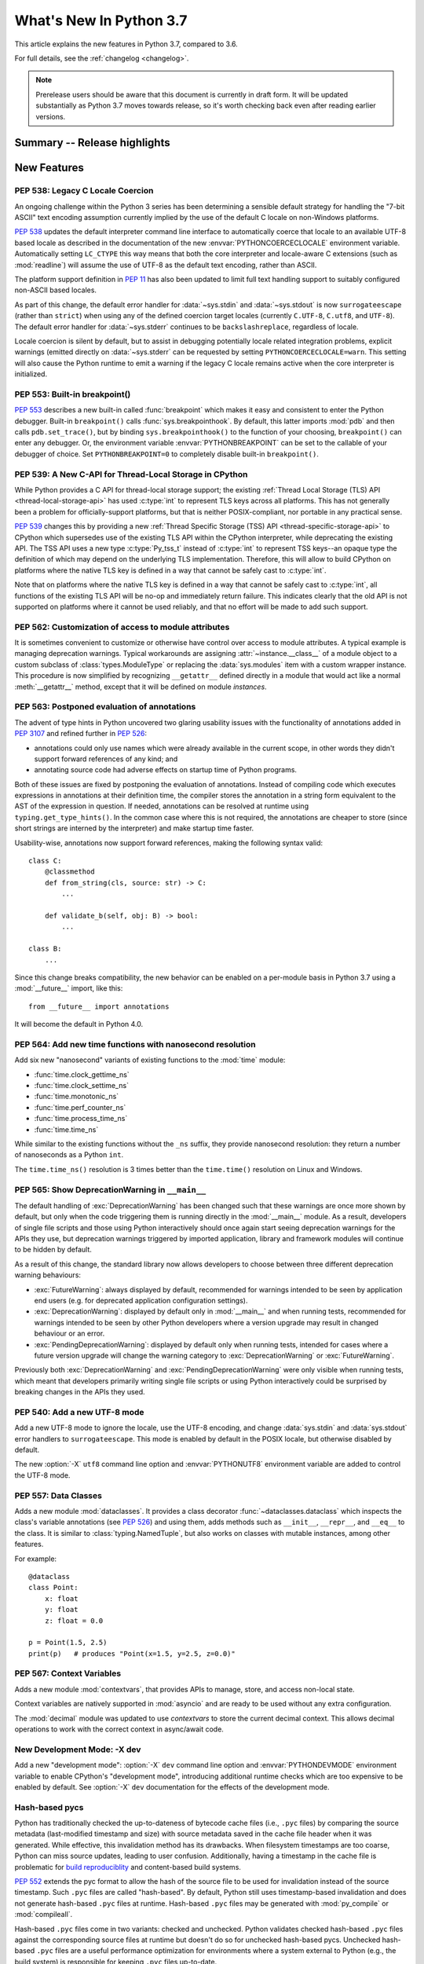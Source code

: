 ****************************
  What's New In Python 3.7
****************************

.. Rules for maintenance:

   * Anyone can add text to this document.  Do not spend very much time
   on the wording of your changes, because your text will probably
   get rewritten to some degree.

   * The maintainer will go through Misc/NEWS periodically and add
   changes; it's therefore more important to add your changes to
   Misc/NEWS than to this file.

   * This is not a complete list of every single change; completeness
   is the purpose of Misc/NEWS.  Some changes I consider too small
   or esoteric to include.  If such a change is added to the text,
   I'll just remove it.  (This is another reason you shouldn't spend
   too much time on writing your addition.)

   * If you want to draw your new text to the attention of the
   maintainer, add 'XXX' to the beginning of the paragraph or
   section.

   * It's OK to just add a fragmentary note about a change.  For
   example: "XXX Describe the transmogrify() function added to the
   socket module."  The maintainer will research the change and
   write the necessary text.

   * You can comment out your additions if you like, but it's not
   necessary (especially when a final release is some months away).

   * Credit the author of a patch or bugfix.   Just the name is
   sufficient; the e-mail address isn't necessary.

   * It's helpful to add the bug/patch number as a comment:

   XXX Describe the transmogrify() function added to the socket
   module.
   (Contributed by P.Y. Developer in :issue:`12345`.)

   This saves the maintainer the effort of going through the Mercurial log
   when researching a change.

This article explains the new features in Python 3.7, compared to 3.6.

For full details, see the :ref:`changelog <changelog>`.

.. note::

   Prerelease users should be aware that this document is currently in draft
   form. It will be updated substantially as Python 3.7 moves towards release,
   so it's worth checking back even after reading earlier versions.


Summary -- Release highlights
=============================

.. This section singles out the most important changes in Python 3.7.
   Brevity is key.


.. PEP-sized items next.



New Features
============


.. _whatsnew37-pep538:

PEP 538: Legacy C Locale Coercion
---------------------------------

An ongoing challenge within the Python 3 series has been determining a sensible
default strategy for handling the "7-bit ASCII" text encoding assumption
currently implied by the use of the default C locale on non-Windows platforms.

:pep:`538` updates the default interpreter command line interface to
automatically coerce that locale to an available UTF-8 based locale as
described in the documentation of the new :envvar:`PYTHONCOERCECLOCALE`
environment variable. Automatically setting ``LC_CTYPE`` this way means that
both the core interpreter and locale-aware C extensions (such as
:mod:`readline`) will assume the use of UTF-8 as the default text encoding,
rather than ASCII.

The platform support definition in :pep:`11` has also been updated to limit
full text handling support to suitably configured non-ASCII based locales.

As part of this change, the default error handler for :data:`~sys.stdin` and
:data:`~sys.stdout` is now ``surrogateescape`` (rather than ``strict``) when
using any of the defined coercion target locales (currently ``C.UTF-8``,
``C.utf8``, and ``UTF-8``).  The default error handler for :data:`~sys.stderr`
continues to be ``backslashreplace``, regardless of locale.

Locale coercion is silent by default, but to assist in debugging potentially
locale related integration problems, explicit warnings (emitted directly on
:data:`~sys.stderr` can be requested by setting ``PYTHONCOERCECLOCALE=warn``.
This setting will also cause the Python runtime to emit a warning if the
legacy C locale remains active when the core interpreter is initialized.

.. seealso::

    :pep:`538` -- Coercing the legacy C locale to a UTF-8 based locale
       PEP written and implemented by Nick Coghlan.


.. _whatsnew37-pep553:

PEP 553: Built-in breakpoint()
------------------------------

:pep:`553` describes a new built-in called :func:`breakpoint` which makes it
easy and consistent to enter the Python debugger.  Built-in ``breakpoint()``
calls :func:`sys.breakpointhook`.  By default, this latter imports :mod:`pdb` and
then calls ``pdb.set_trace()``, but by binding ``sys.breakpointhook()`` to the
function of your choosing, ``breakpoint()`` can enter any debugger.  Or, the
environment variable :envvar:`PYTHONBREAKPOINT` can be set to the callable of
your debugger of choice.  Set ``PYTHONBREAKPOINT=0`` to completely disable
built-in ``breakpoint()``.

.. seealso::

    :pep:`553` -- Built-in breakpoint()
      PEP written and implemented by Barry Warsaw


.. _whatsnew37-pep539:

PEP 539: A New C-API for Thread-Local Storage in CPython
--------------------------------------------------------

While Python provides a C API for thread-local storage support; the existing
:ref:`Thread Local Storage (TLS) API <thread-local-storage-api>` has used
:c:type:`int` to represent TLS keys across all platforms.  This has not
generally been a problem for officially-support platforms, but that is neither
POSIX-compliant, nor portable in any practical sense.

:pep:`539` changes this by providing a new :ref:`Thread Specific Storage (TSS)
API <thread-specific-storage-api>` to CPython which supersedes use of the
existing TLS API within the CPython interpreter, while deprecating the existing
API.  The TSS API uses a new type :c:type:`Py_tss_t` instead of :c:type:`int`
to represent TSS keys--an opaque type the definition of which may depend on
the underlying TLS implementation.  Therefore, this will allow to build CPython
on platforms where the native TLS key is defined in a way that cannot be safely
cast to :c:type:`int`.

Note that on platforms where the native TLS key is defined in a way that cannot
be safely cast to :c:type:`int`, all functions of the existing TLS API will be
no-op and immediately return failure. This indicates clearly that the old API
is not supported on platforms where it cannot be used reliably, and that no
effort will be made to add such support.

.. seealso::

    :pep:`539` -- A New C-API for Thread-Local Storage in CPython
       PEP written by Erik M. Bray; implementation by Masayuki Yamamoto.


PEP 562: Customization of access to module attributes
-----------------------------------------------------

It is sometimes convenient to customize or otherwise have control over access
to module attributes.  A typical example is managing deprecation warnings.
Typical workarounds are assigning :attr:`~instance.__class__` of a module
object to a custom subclass of :class:`types.ModuleType` or replacing the
:data:`sys.modules` item with a custom wrapper instance.  This procedure is
now simplified by recognizing ``__getattr__`` defined directly in a module
that would act like a normal :meth:`__getattr__` method, except that it will
be defined on module *instances*.

.. seealso::

    :pep:`562` -- Module ``__getattr__`` and ``__dir__``
       PEP written and implemented by Ivan Levkivskyi


PEP 563: Postponed evaluation of annotations
--------------------------------------------

The advent of type hints in Python uncovered two glaring usability issues
with the functionality of annotations added in :pep:`3107` and refined
further in :pep:`526`:

* annotations could only use names which were already available in the
  current scope, in other words they didn't support forward references
  of any kind; and

* annotating source code had adverse effects on startup time of Python
  programs.

Both of these issues are fixed by postponing the evaluation of
annotations.  Instead of compiling code which executes expressions in
annotations at their definition time, the compiler stores the annotation
in a string form equivalent to the AST of the expression in question.
If needed, annotations can be resolved at runtime using
``typing.get_type_hints()``.  In the common case where this is not
required, the annotations are cheaper to store (since short strings
are interned by the interpreter) and make startup time faster.

Usability-wise, annotations now support forward references, making the
following syntax valid::

    class C:
        @classmethod
        def from_string(cls, source: str) -> C:
            ...

        def validate_b(self, obj: B) -> bool:
            ...

    class B:
        ...

Since this change breaks compatibility, the new behavior can be enabled
on a per-module basis in Python 3.7 using a :mod:`__future__` import, like
this::

    from __future__ import annotations

It will become the default in Python 4.0.

.. seealso::

    :pep:`563` -- Postponed evaluation of annotations
       PEP written and implemented by Łukasz Langa.


PEP 564: Add new time functions with nanosecond resolution
----------------------------------------------------------

Add six new "nanosecond" variants of existing functions to the :mod:`time`
module:

* :func:`time.clock_gettime_ns`
* :func:`time.clock_settime_ns`
* :func:`time.monotonic_ns`
* :func:`time.perf_counter_ns`
* :func:`time.process_time_ns`
* :func:`time.time_ns`

While similar to the existing functions without the ``_ns`` suffix, they
provide nanosecond resolution: they return a number of nanoseconds as a Python
``int``.

The ``time.time_ns()`` resolution is 3 times better than the ``time.time()``
resolution on Linux and Windows.

.. seealso::

    :pep:`564` -- Add new time functions with nanosecond resolution
       PEP written and implemented by Victor Stinner


.. _whatsnew37-pep565:

PEP 565: Show DeprecationWarning in ``__main__``
------------------------------------------------

The default handling of :exc:`DeprecationWarning` has been changed such that
these warnings are once more shown by default, but only when the code
triggering them is running directly in the :mod:`__main__` module.  As a result,
developers of single file scripts and those using Python interactively should
once again start seeing deprecation warnings for the APIs they use, but
deprecation warnings triggered by imported application, library and framework
modules will continue to be hidden by default.

As a result of this change, the standard library now allows developers to choose
between three different deprecation warning behaviours:

* :exc:`FutureWarning`: always displayed by default, recommended for warnings
  intended to be seen by application end users (e.g. for deprecated application
  configuration settings).
* :exc:`DeprecationWarning`: displayed by default only in :mod:`__main__` and when
  running tests, recommended for warnings intended to be seen by other Python
  developers where a version upgrade may result in changed behaviour or an
  error.
* :exc:`PendingDeprecationWarning`: displayed by default only when running
  tests, intended for cases where a future version upgrade will change the
  warning category to :exc:`DeprecationWarning` or :exc:`FutureWarning`.

Previously both :exc:`DeprecationWarning` and :exc:`PendingDeprecationWarning`
were only visible when running tests, which meant that developers primarily
writing single file scripts or using Python interactively could be surprised
by breaking changes in the APIs they used.

.. seealso::

    :pep:`565` -- Show DeprecationWarning in ``__main__``
      PEP written and implemented by Nick Coghlan


PEP 540: Add a new UTF-8 mode
-----------------------------

Add a new UTF-8 mode to ignore the locale, use the UTF-8 encoding, and change
:data:`sys.stdin` and :data:`sys.stdout` error handlers to ``surrogateescape``.
This mode is enabled by default in the POSIX locale, but otherwise disabled by
default.

The new :option:`-X` ``utf8`` command line option and :envvar:`PYTHONUTF8`
environment variable are added to control the UTF-8 mode.

.. seealso::

    :pep:`540` -- Add a new UTF-8 mode
       PEP written and implemented by Victor Stinner


.. _whatsnew37-pep557:

PEP 557: Data Classes
---------------------

Adds a new module :mod:`dataclasses`.  It provides a class decorator
:func:`~dataclasses.dataclass` which inspects the class's variable annotations (see
:pep:`526`) and using them, adds methods such as ``__init__``,
``__repr__``, and ``__eq__`` to the class.  It is similar to
:class:`typing.NamedTuple`, but also works on classes with mutable
instances, among other features.

For example::

    @dataclass
    class Point:
        x: float
        y: float
        z: float = 0.0

    p = Point(1.5, 2.5)
    print(p)   # produces "Point(x=1.5, y=2.5, z=0.0)"

.. seealso::

    :pep:`557` -- Data Classes
       PEP written and implemented by Eric V. Smith


PEP 567: Context Variables
--------------------------

Adds a new module :mod:`contextvars`, that provides APIs to manage,
store, and access non-local state.

Context variables are natively supported in :mod:`asyncio` and are
ready to be used without any extra configuration.

The :mod:`decimal` module was updated to use *contextvars* to store
the current decimal context.  This allows decimal operations to work
with the correct context in async/await code.

.. seealso::

    :pep:`567` -- Context Variables
       PEP written and implemented by Yury Selivanov


New Development Mode: -X dev
----------------------------

Add a new "development mode": :option:`-X` ``dev`` command line option and
:envvar:`PYTHONDEVMODE` environment variable to enable CPython's "development
mode", introducing additional runtime checks which are too expensive to be
enabled by default. See :option:`-X` ``dev`` documentation for the effects of
the development mode.

Hash-based pycs
---------------

Python has traditionally checked the up-to-dateness of bytecode cache files
(i.e., ``.pyc`` files) by comparing the source metadata (last-modified timestamp
and size) with source metadata saved in the cache file header when it was
generated. While effective, this invalidation method has its drawbacks.  When
filesystem timestamps are too coarse, Python can miss source updates, leading to
user confusion. Additionally, having a timestamp in the cache file is
problematic for `build reproduciblity <https://reproducible-builds.org/>`_ and
content-based build systems.

:pep:`552` extends the pyc format to allow the hash of the source file to be
used for invalidation instead of the source timestamp. Such ``.pyc`` files are
called "hash-based". By default, Python still uses timestamp-based invalidation
and does not generate hash-based ``.pyc`` files at runtime. Hash-based ``.pyc``
files may be generated with :mod:`py_compile` or :mod:`compileall`.

Hash-based ``.pyc`` files come in two variants: checked and unchecked. Python
validates checked hash-based ``.pyc`` files against the corresponding source
files at runtime but doesn't do so for unchecked hash-based pycs. Unchecked
hash-based ``.pyc`` files are a useful performance optimization for environments
where a system external to Python (e.g., the build system) is responsible for
keeping ``.pyc`` files up-to-date.

See :ref:`pyc-invalidation` for more information.


Other Language Changes
======================

* More than 255 arguments can now be passed to a function, and a function can
  now have more than 255 parameters. (Contributed by Serhiy Storchaka in
  :issue:`12844` and :issue:`18896`.)

* :meth:`bytes.fromhex` and :meth:`bytearray.fromhex` now ignore all ASCII
  whitespace, not only spaces. (Contributed by Robert Xiao in :issue:`28927`.)

* :exc:`ImportError` now displays module name and module ``__file__`` path when
  ``from ... import ...`` fails. (Contributed by Matthias Bussonnier in
  :issue:`29546`.)

* Circular imports involving absolute imports with binding a submodule to
  a name are now supported.
  (Contributed by Serhiy Storchaka in :issue:`30024`.)

* ``object.__format__(x, '')`` is now equivalent to ``str(x)`` rather than
  ``format(str(self), '')``.
  (Contributed by Serhiy Storchaka in :issue:`28974`.)

* In order to better support dynamic creation of stack traces,
  :class:`types.TracebackType` can now be instantiated from Python code, and
  the ``tb_next`` attribute on :ref:`tracebacks <traceback-objects>` is now
  writable.
  (Contributed by Nathaniel J. Smith in :issue:`30579`.)

* When using the :option:`-m` switch, ``sys.path[0]`` is now eagerly expanded
  to the full starting directory path, rather than being left as the empty
  directory (which allows imports from the *current* working directory at the
  time when an import occurs)
  (Contributed by Nick Coghlan in :issue:`33053`.)


New Modules
===========

importlib.resources
-------------------

This module provides several new APIs and one new ABC for access to, opening,
and reading *resources* inside packages.  Resources are roughly akin to files
inside of packages, but they needn't be actual files on the physical file
system.  Module loaders can provide a :meth:`get_resource_reader()` function
which returns a :class:`importlib.abc.ResourceReader` instance to support this
new API.  Built-in file path loaders and zip file loaders both support this.
(see the PyPI package
`importlib_resources <http://importlib-resources.readthedocs.io/en/latest/>`_
as a compatible back port for older Python versions).


Improved Modules
================


argparse
--------

The :meth:`~argparse.ArgumentParser.parse_intermixed_args` supports letting
the user intermix options and positional arguments on the command line,
as is possible in many unix commands.  It supports most but not all
argparse features.  (Contributed by paul.j3 in :issue:`14191`.)

binascii
--------

The :func:`~binascii.b2a_uu` function now accepts an optional *backtick*
keyword argument.  When it's true, zeros are represented by ``'`'``
instead of spaces.  (Contributed by Xiang Zhang in :issue:`30103`.)

calendar
--------

The class :class:`~calendar.HTMLCalendar` has new class attributes which ease
the customisation of the CSS classes in the produced HTML calendar.
(Contributed by Oz Tiram in :issue:`30095`.)

contextlib
----------

:func:`~contextlib.asynccontextmanager` and
:class:`~contextlib.AbstractAsyncContextManager` have been added. (Contributed
by Jelle Zijlstra in :issue:`29679` and :issue:`30241`.)

:class:`contextlib.AsyncExitStack` has been added. (Contributed by
Alexander Mohr and Ilya Kulakov in :issue:`29302`.)

cProfile
--------

:mod:`cProfile` command line now accepts ``-m module_name`` as an alternative
to script path.  (Contributed by Sanyam Khurana in :issue:`21862`.)

crypt
-----

Added support for the Blowfish method.
(Contributed by Serhiy Storchaka in :issue:`31664`.)

The :func:`~crypt.mksalt` function now allows to specify the number of rounds
for hashing.  (Contributed by Serhiy Storchaka in :issue:`31702`.)

datetime
--------

Added the :meth:`datetime.fromisoformat <datetime.datetime.fromisoformat>`
method, which constructs a :class:`~datetime.datetime` object from a string
in one of the formats output by
:meth:`datetime.isoformat <datetime.datetime.isoformat>`.
(Contributed by Paul Ganssle in :issue:`15873`.)

dis
---

The :func:`~dis.dis` function now is able to
disassemble nested code objects (the code of comprehensions, generator
expressions and nested functions, and the code used for building nested
classes).  (Contributed by Serhiy Storchaka in :issue:`11822`.)

distutils
---------

``README.rst`` is now included in the list of distutils standard READMEs and
therefore included in source distributions.
(Contributed by Ryan Gonzalez in :issue:`11913`.)

:class:`distutils.core.setup` now warns if the ``classifiers``, ``keywords``
and ``platforms`` fields are not specified as a list or a string.
(Contributed by Berker Peksag in :issue:`19610`.)

The ``upload`` command no longer tries to change CR end-of-line characters
to CRLF.  This fixes a corruption issue with sdists that ended with a byte
equivalent to CR.
(Contributed by Bo Bayles in :issue:`32304`.)

http.client
-----------

Add configurable *blocksize* to :class:`~http.client.HTTPConnection` and
:class:`~http.client.HTTPSConnection` for improved upload throughput.
(Contributed by Nir Soffer in :issue:`31945`.)

http.server
-----------

:class:`~http.server.SimpleHTTPRequestHandler` supports the HTTP
``If-Modified-Since`` header.  The server returns the 304 response status if the
target file was not modified after the time specified in the header.
(Contributed by Pierre Quentel in :issue:`29654`.)

Add the parameter *directory* to the :class:`~http.server.SimpleHTTPRequestHandler`
and the ``--directory`` to the command line of the module :mod:`http.server`.
With this parameter, the server serves the specified directory, by default it
uses the current working directory.
(Contributed by Stéphane Wirtel and Julien Palard in :issue:`28707`.)

hmac
----

The :mod:`hmac` module now has an optimized one-shot :func:`~hmac.digest`
function, which is up to three times faster than :func:`~hmac.HMAC`.
(Contributed by Christian Heimes in :issue:`32433`.)

importlib
---------

The :class:`importlib.abc.ResourceReader` ABC was introduced to
support the loading of resource from packages.

locale
------

Added another argument *monetary* in :func:`~locale.format_string` of :mod:`locale`.
If *monetary* is true, the conversion uses monetary thousands separator and
grouping strings. (Contributed by Garvit in :issue:`10379`.)

The :func:`~locale.getpreferredencoding` function now always returns ``'UTF-8'``
on Android or in the UTF-8 mode  (:option:`-X` ``utf8`` option), the locale and
the *do_setlocale* argument are ignored.

math
----

New :func:`~math.remainder` function, implementing the IEEE 754-style remainder
operation. (Contributed by Mark Dickinson in :issue:`29962`.)

os
--

Added support for :class:`bytes` paths in :func:`~os.fwalk`. (Contributed by
Serhiy Storchaka in :issue:`28682`.)

Added support for :ref:`file descriptors <path_fd>` in :func:`~os.scandir`
on Unix.  (Contributed by Serhiy Storchaka in :issue:`25996`.)

New function :func:`~os.register_at_fork` allows registering Python callbacks
to be executed on a process fork.  (Contributed by Antoine Pitrou in
:issue:`16500`.)

pdb
---

:func:`~pdb.set_trace` now takes an optional *header* keyword-only
argument.  If given, this is printed to the console just before debugging
begins.  (Contributed by Barry Warsaw in :issue:`31389`.)

:mod:`pdb` command line now accepts ``-m module_name`` as an alternative to
script file.  (Contributed by Mario Corchero in :issue:`32206`.)

py_compile
----------

:func:`py_compile.compile` -- and by extension, :mod:`compileall` -- now
respects the :envvar:`SOURCE_DATE_EPOCH` environment variable by
unconditionally creating ``.pyc`` files for hash-based validation.
This allows for guaranteeing
`reproducible builds <https://reproducible-builds.org/>`_ of ``.pyc``
files when they are created eagerly. (Contributed by Bernhard M. Wiedemann
in :issue:`29708`.)

re
--

The flags :const:`re.ASCII`, :const:`re.LOCALE` and :const:`re.UNICODE`
can be set within the scope of a group.
(Contributed by Serhiy Storchaka in :issue:`31690`.)

:func:`re.split` now supports splitting on a pattern like ``r'\b'``,
``'^$'`` or ``(?=-)`` that matches an empty string.
(Contributed by Serhiy Storchaka in :issue:`25054`.)


sqlite3
-------

:class:`sqlite3.Connection` now exposes a :class:`~sqlite3.Connection.backup`
method, if the underlying SQLite library is at version 3.6.11 or higher.
(Contributed by Lele Gaifax in :issue:`27645`.)


ssl
---

The :mod:`ssl` module now uses OpenSSL's builtin API instead of
:func:`~ssl.match_hostname` to check host name or IP address. Values
are validated during TLS handshake. Any cert validation error including
a failing host name match now raises :exc:`~ssl.SSLCertVerificationError` and
aborts the handshake with a proper TLS Alert message. The new exception
contains additional information. Host name validation can be customized
with :attr:`~ssl.SSLContext.host_flags`.
(Contributed by Christian Heimes in :issue:`31399`.)

.. note::
   The improved host name check requires an OpenSSL 1.0.2 or 1.1 compatible
   libssl. OpenSSL 0.9.8 and 1.0.1 are no longer supported. LibreSSL is
   temporarily not supported until it gains the necessary OpenSSL 1.0.2 APIs.

The ssl module no longer sends IP addresses in SNI TLS extension.
(Contributed by Christian Heimes in :issue:`32185`.)

:func:`~ssl.match_hostname` no longer supports partial wildcards like
``www*.example.org``. :attr:`~ssl.SSLContext.host_flags` has partial
wildcard matching disabled by default.
(Contributed by Mandeep Singh in :issue:`23033` and Christian Heimes in
:issue:`31399`.)

The default cipher suite selection of the ssl module now uses a blacklist
approach rather than a hard-coded whitelist. Python no longer re-enables
ciphers that have been blocked by OpenSSL security update. Default cipher
suite selection can be configured on compile time.
(Contributed by Christian Heimes in :issue:`31429`.)

Added support for validating server certificates containing
internationalized domain names (IDNs). As part of this change, the
:attr:`ssl.SSLSocket.server_hostname` attribute now stores the
expected hostname in A-label form (``"xn--pythn-mua.org"``), rather
than the U-label form (``"pythön.org"``). (Contributed by
Nathaniel J. Smith and Christian Heimes in :issue:`28414`.)

The ssl module has preliminary and experimental support for TLS 1.3 and
OpenSSL 1.1.1. (Contributed by Christian Heimes in :issue:`32947`,
:issue:`20995`, :issue:`29136`, and :issue:`30622`)

:class:`~ssl.SSLSocket` and :class:`~ssl.SSLObject` no longer have a public
constructor. Direct instantiation was never a documented and supported
feature. Instances must be created with :class:`~ssl.SSLContext` methods
:meth:`~ssl.SSLContext.wrap_socket` and :meth:`~ssl.SSLContext.wrap_bio`.
(Contributed by Christian Heimes in :issue:`32951`)

OpenSSL 1.1 APIs for setting the minimum and maximum TLS protocol version are
available as as :attr:`~ssl.SSLContext.minimum_version` and
:attr:`~ssl.SSLContext.maximum_version`. Supported protocols are indicated
by new flags like :data:`~ssl.HAS_TLSv1_1`.
(Contributed by Christian Heimes in :issue:`32609`.)

string
------

:class:`string.Template` now lets you to optionally modify the regular
expression pattern for braced placeholders and non-braced placeholders
separately.  (Contributed by Barry Warsaw in :issue:`1198569`.)

subprocess
----------

On Windows the default for *close_fds* was changed from ``False`` to
``True`` when redirecting the standard handles.  It's now possible to set
*close_fds* to ``True`` when redirecting the standard handles.  See
:class:`subprocess.Popen`.

This means that *close_fds* now defaults to ``True`` on all supported
platforms.  (Contributed by Segev Finer in :issue:`19764`.)

sys
---

Added :attr:`sys.flags.dev_mode` flag for the new development mode.

tkinter
-------

Added :class:`tkinter.ttk.Spinbox`.
(Contributed by Alan Moore in :issue:`32585`.)

time
----

The :pep:`564` added six new functions with nanosecond resolution:

* :func:`time.clock_gettime_ns`
* :func:`time.clock_settime_ns`
* :func:`time.monotonic_ns`
* :func:`time.perf_counter_ns`
* :func:`time.process_time_ns`
* :func:`time.time_ns`

Add new clock identifiers:

* :data:`time.CLOCK_BOOTTIME` (Linux): Identical to
  :data:`time.CLOCK_MONOTONIC`, except it also includes any time that the
  system is suspended.
* :data:`time.CLOCK_PROF` (FreeBSD, NetBSD and OpenBSD): High-resolution
  per-process timer from the CPU.
* :data:`time.CLOCK_UPTIME` (FreeBSD, OpenBSD): Time whose absolute value is
  the time the system has been running and not suspended, providing accurate
  uptime measurement, both absolute and interval.

Added functions :func:`time.thread_time` and :func:`time.thread_time_ns`
to get per-thread CPU time measurements.
(Contributed by Antoine Pitrou in :issue:`32025`.)

unicodedata
-----------

The internal :mod:`unicodedata` database has been upgraded to use `Unicode 10
<http://www.unicode.org/versions/Unicode10.0.0/>`_. (Contributed by Benjamin
Peterson.)

unittest
--------

Added new command-line option ``-k`` to filter tests to run with a substring or
Unix shell-like pattern.  For example, ``python -m unittest -k foo`` runs the
tests ``foo_tests.SomeTest.test_something``, ``bar_tests.SomeTest.test_foo``,
but not ``bar_tests.FooTest.test_something``.
(Contributed by Jonas Haag in :issue:`32071`.)

unittest.mock
-------------

The :const:`~unittest.mock.sentinel` attributes now preserve their identity
when they are :mod:`copied <copy>` or :mod:`pickled <pickle>`. (Contributed by
Serhiy Storchaka in :issue:`20804`.)

New function :func:`~unittest.mock.seal` will disable the creation of mock
children by preventing to get or set any new attribute on the sealed mock.
The sealing process is performed recursively. (Contributed by Mario Corchero
in :issue:`30541`.)

urllib.parse
------------

:func:`urllib.parse.quote` has been updated from :rfc:`2396` to :rfc:`3986`,
adding ``~`` to the set of characters that is never quoted by default.
(Contributed by Christian Theune and Ratnadeep Debnath in :issue:`16285`.)

uu
--

Function :func:`~uu.encode` now accepts an optional *backtick*
keyword argument.  When it's true, zeros are represented by ``'`'``
instead of spaces.  (Contributed by Xiang Zhang in :issue:`30103`.)

warnings
--------

The initialization of the default warnings filters has changed as follows:

* warnings enabled via command line options (including those for :option:`-b`
  and the new CPython-specific ``-X dev`` option) are always passed to the
  warnings machinery via the ``sys.warnoptions`` attribute.
* warnings filters enabled via the command line or the environment now have the
  following precedence order:

     * the ``BytesWarning`` filter for :option:`-b` (or ``-bb``)
     * any filters specified with :option:`-W`
     * any filters specified with :envvar:`PYTHONWARNINGS`
     * any other CPython specific filters (e.g. the ``default`` filter added
       for the new ``-X dev`` mode)
     * any implicit filters defined directly by the warnings machinery
* in CPython debug builds, all warnings are now displayed by default (the
  implicit filter list is empty)

(Contributed by Nick Coghlan and Victor Stinner in :issue:`20361`,
:issue:`32043`, and :issue:`32230`)

xml.etree
---------

:ref:`ElementPath <elementtree-xpath>` predicates in the :meth:`find`
methods can now compare text of the current node with ``[. = "text"]``,
not only text in children.  Predicates also allow adding spaces for
better readability.  (Contributed by Stefan Behnel in :issue:`31648`.)

xmlrpc.server
-------------

:meth:`register_function` of :class:`~xmlrpc.server.SimpleXMLRPCDispatcher` and
its subclasses can be used as a decorator.  (Contributed by Xiang Zhang in
:issue:`7769`.)

zipapp
------

Function :func:`~zipapp.create_archive` now accepts an optional *filter*
argument to allow the user to select which files should be included in the
archive.  (Contributed by Irmen de Jong in :issue:`31072`.)

Function :func:`~zipapp.create_archive` now accepts an optional *compressed*
argument to generate a compressed archive.  A command line option
``--compress`` has also been added to support compression.
(Contributed by Zhiming Wang in :issue:`31638`.)


Optimizations
=============

* Added two new opcodes: :opcode:`LOAD_METHOD` and :opcode:`CALL_METHOD` to avoid
  instantiation of bound method objects for method calls, which results
  in method calls being faster up to 20%. (Contributed by Yury Selivanov and
  INADA Naoki in :issue:`26110`.)

* Searching some unlucky Unicode characters (like Ukrainian capital "Є")
  in a string was up to 25 times slower than searching other characters.
  Now it is slower only by 3 times in the worst case.
  (Contributed by Serhiy Storchaka in :issue:`24821`.)

* Fast implementation from standard C library is now used for functions
  :func:`~math.erf` and :func:`~math.erfc` in the :mod:`math` module.
  (Contributed by Serhiy Storchaka in :issue:`26121`.)

* The :func:`os.fwalk` function has been sped up by 2 times.  This was done
  using the :func:`os.scandir` function.
  (Contributed by Serhiy Storchaka in :issue:`25996`.)

* The :func:`shutil.rmtree` function has been sped up to 20--40%.
  This was done using the :func:`os.scandir` function.
  (Contributed by Serhiy Storchaka in :issue:`28564`.)

* Optimized case-insensitive matching and searching of :mod:`regular
  expressions <re>`.  Searching some patterns can now be up to 20 times faster.
  (Contributed by Serhiy Storchaka in :issue:`30285`.)

* :func:`re.compile` now converts ``flags`` parameter to int object if
  it is ``RegexFlag``.  It is now as fast as Python 3.5, and faster than
  Python 3.6 by about 10% depending on the pattern.
  (Contributed by INADA Naoki in :issue:`31671`.)

* :meth:`~selectors.BaseSelector.modify` methods of classes
  :class:`selectors.EpollSelector`, :class:`selectors.PollSelector`
  and :class:`selectors.DevpollSelector` may be around 10% faster under
  heavy loads.  (Contributed by Giampaolo Rodola' in :issue:`30014`)

* Constant folding is moved from peephole optimizer to new AST optimizer.
  (Contributed by Eugene Toder and INADA Naoki in :issue:`29469`)

* Most functions and methods in :mod:`abc` have been rewritten in C.
  This makes creation of abstract base classes, and calling :func:`isinstance`
  and :func:`issubclass` on them 1.5x faster.  This also reduces Python
  start-up time by up to 10%. (Contributed by Ivan Levkivskyi and INADA Naoki
  in :issue:`31333`)

* Significant speed improvements to alternate constructors for
  :class:`datetime.date` and :class:`datetime.datetime` by using fast-path
  constructors when not constructing subclasses. (Contributed by Paul Ganssle
  in :issue:`32403`)


Build and C API Changes
=======================

* :mod:`py_compile` and :mod:`compileall` now support the
  :envvar:`SOURCE_DATE_EPOCH` environment variable by unconditionally
  building ``.pyc`` files for hash verification instead of potentially
  timestamp-based ``.pyc`` files. See the notes for the `py_compile`_
  improvement notes for more details.

* A full copy of libffi is no longer bundled for use when building the
  :mod:`_ctypes <ctypes>` module on non-OSX UNIX platforms.  An installed copy
  of libffi is now required when building ``_ctypes`` on such platforms.
  (Contributed by Zachary Ware in :issue:`27979`.)

* The fields :c:member:`name` and :c:member:`doc` of structures
  :c:type:`PyMemberDef`, :c:type:`PyGetSetDef`,
  :c:type:`PyStructSequence_Field`, :c:type:`PyStructSequence_Desc`,
  and :c:type:`wrapperbase` are now of type ``const char *`` rather of
  ``char *``.  (Contributed by Serhiy Storchaka in :issue:`28761`.)

* The result of :c:func:`PyUnicode_AsUTF8AndSize` and :c:func:`PyUnicode_AsUTF8`
  is now of type ``const char *`` rather of ``char *``. (Contributed by Serhiy
  Storchaka in :issue:`28769`.)

* The result of :c:func:`PyMapping_Keys`, :c:func:`PyMapping_Values` and
  :c:func:`PyMapping_Items` is now always a list, rather than a list or a
  tuple. (Contributed by Oren Milman in :issue:`28280`.)

* Added functions :c:func:`PySlice_Unpack` and :c:func:`PySlice_AdjustIndices`.
  (Contributed by Serhiy Storchaka in :issue:`27867`.)

* :c:func:`PyOS_AfterFork` is deprecated in favour of the new functions
  :c:func:`PyOS_BeforeFork`, :c:func:`PyOS_AfterFork_Parent` and
  :c:func:`PyOS_AfterFork_Child`.  (Contributed by Antoine Pitrou in
  :issue:`16500`.)

* The Windows build process no longer depends on Subversion to pull in external
  sources, a Python script is used to download zipfiles from GitHub instead.
  If Python 3.6 is not found on the system (via ``py -3.6``), NuGet is used to
  download a copy of 32-bit Python for this purpose.  (Contributed by Zachary
  Ware in :issue:`30450`.)

* The ``PyExc_RecursionErrorInst`` singleton that was part of the public API
  has been removed as its members being never cleared may cause a segfault
  during finalization of the interpreter. Contributed by Xavier de Gaye in
  :issue:`22898` and :issue:`30697`.

* Support for building ``--without-threads`` is removed.
  (Contributed by Antoine Pitrou in :issue:`31370`.).

* Added C API support for timezones with timezone constructors
  :c:func:`PyTimeZone_FromOffset` and :c:func:`PyTimeZone_FromOffsetAndName`,
  and access to the UTC singleton with :c:data:`PyDateTime_TimeZone_UTC`.
  Contributed by Paul Ganssle in :issue:`10381`.

- The type of results of :c:func:`PyThread_start_new_thread` and
  :c:func:`PyThread_get_thread_ident`, and the *id* parameter of
  :c:func:`PyThreadState_SetAsyncExc` changed from :c:type:`long` to
  :c:type:`unsigned long`.
  (Contributed by Serhiy Storchaka in :issue:`6532`.)

- :c:func:`PyUnicode_AsWideCharString` now raises a :exc:`ValueError` if the
  second argument is *NULL* and the :c:type:`wchar_t*` string contains null
  characters.  (Contributed by Serhiy Storchaka in :issue:`30708`.)


Other CPython Implementation Changes
====================================

* Trace hooks may now opt out of receiving ``line`` events from the interpreter
  by setting the new ``f_trace_lines`` attribute to :const:`False` on the frame
  being traced. (Contributed by Nick Coghlan in :issue:`31344`.)

* Trace hooks may now opt in to receiving ``opcode`` events from the interpreter
  by setting the new ``f_trace_opcodes`` attribute to :const:`True` on the frame
  being traced. (Contributed by Nick Coghlan in :issue:`31344`.)

* Fixed some consistency problems with namespace package module attributes.
  Namespace module objects now have an ``__file__`` that is set to ``None``
  (previously unset), and their ``__spec__.origin`` is also set to ``None``
  (previously the string ``"namespace"``).  See :issue:`32305`.  Also, the
  namespace module object's ``__spec__.loader`` is set to the same value as
  ``__loader__`` (previously, the former was set to ``None``).  See
  :issue:`32303`.


Deprecated
==========

* In Python 3.8, the abstract base classes in :mod:`collections.abc` will no
  longer be exposed in the regular :mod:`collections` module.  This will help
  create a clearer distinction between the concrete classes and the abstract
  base classes.

* Yield expressions (both ``yield`` and ``yield from`` clauses) are now deprecated
  in comprehensions and generator expressions (aside from the iterable expression
  in the leftmost :keyword:`for` clause). This ensures that comprehensions
  always immediately return a container of the appropriate type (rather than
  potentially returning a :term:`generator iterator` object), while generator
  expressions won't attempt to interleave their implicit output with the output
  from any explicit yield expressions.

  In Python 3.7, such expressions emit :exc:`DeprecationWarning` when compiled,
  in Python 3.8+ they will emit :exc:`SyntaxError`. (Contributed by Serhiy
  Storchaka in :issue:`10544`.)

- Function :c:func:`PySlice_GetIndicesEx` is deprecated and replaced with
  a macro if ``Py_LIMITED_API`` is not set or set to the value between
  ``0x03050400`` and ``0x03060000`` (not including) or ``0x03060100`` or
  higher.  (Contributed by Serhiy Storchaka in :issue:`27867`.)

- Deprecated :meth:`format` from :mod:`locale`, use the :meth:`format_string`
  instead. (Contributed by Garvit in :issue:`10379`.)

- Methods
  :meth:`MetaPathFinder.find_module() <importlib.abc.MetaPathFinder.find_module>`
  (replaced by
  :meth:`MetaPathFinder.find_spec() <importlib.abc.MetaPathFinder.find_spec>`)
  and
  :meth:`PathEntryFinder.find_loader() <importlib.abc.PathEntryFinder.find_loader>`
  (replaced by
  :meth:`PathEntryFinder.find_spec() <importlib.abc.PathEntryFinder.find_spec>`)
  both deprecated in Python 3.4 now emit :exc:`DeprecationWarning`.
  (Contributed by Matthias Bussonnier in :issue:`29576`)

- Using non-integer value for selecting a plural form in :mod:`gettext` is
  now deprecated.  It never correctly worked. (Contributed by Serhiy Storchaka
  in :issue:`28692`.)

- The :mod:`macpath` is now deprecated and will be removed in Python 3.8.

- The :class:`importlib.abc.ResourceLoader` ABC has been deprecated in
  favour of :class:`importlib.abc.ResourceReader`.

- Deprecated :func:`sys.set_coroutine_wrapper` and
  :func:`sys.get_coroutine_wrapper`.

- :func:`ssl.wrap_socket` is deprecated.  Use
  :meth:`ssl.SSLContext.wrap_socket` instead.
  (Contributed by Christian Heimes in :issue:`28124`.)


Windows Only
------------

- The python launcher, (py.exe), can accept 32 & 64 bit specifiers **without**
  having to specify a minor version as well. So ``py -3-32`` and ``py -3-64``
  become valid as well as ``py -3.7-32``, also the -*m*-64 and -*m.n*-64 forms
  are now accepted to force 64 bit python even if 32 bit would have otherwise
  been used. If the specified version is not available py.exe will error exit.
  (Contributed by Steve Barnes in :issue:`30291`.)

- The launcher can be run as ``py -0`` to produce a list of the installed pythons,
  *with default marked with an asterisk*. Running ``py -0p`` will include the paths.
  If py is run with a version specifier that cannot be matched it will also print
  the *short form* list of available specifiers.
  (Contributed by Steve Barnes in :issue:`30362`.)


Removed
=======

Platform Support Removals
-------------------------

* FreeBSD 9 and older are no longer supported.

API and Feature Removals
------------------------

* The ``os.stat_float_times()`` function has been removed. It was introduced in
  Python 2.3 for backward compatibility with Python 2.2, and was deprecated
  since Python 3.1.

* Unknown escapes consisting of ``'\'`` and an ASCII letter in replacement
  templates for :func:`re.sub` were deprecated in Python 3.5, and will now
  cause an error.

* Removed support of the *exclude* argument in :meth:`tarfile.TarFile.add`.
  It was deprecated in Python 2.7 and 3.2.  Use the *filter* argument instead.

* The ``splitunc()`` function in the :mod:`ntpath` module was deprecated in
  Python 3.1, and has now been removed.  Use the :func:`~os.path.splitdrive`
  function instead.

* :func:`collections.namedtuple` no longer supports the *verbose* parameter
  or ``_source`` attribute which showed the generated source code for the
  named tuple class.  This was part of an optimization designed to speed-up
  class creation.  (Contributed by Jelle Zijlstra with further improvements
  by INADA Naoki, Serhiy Storchaka, and Raymond Hettinger in :issue:`28638`.)

* Functions :func:`bool`, :func:`float`, :func:`list` and :func:`tuple` no
  longer take keyword arguments.  The first argument of :func:`int` can now
  be passed only as positional argument.

* Removed previously deprecated in Python 2.4 classes ``Plist``, ``Dict`` and
  ``_InternalDict`` in the :mod:`plistlib` module.  Dict values in the result
  of functions :func:`~plistlib.readPlist` and
  :func:`~plistlib.readPlistFromBytes` are now normal dicts.  You no longer
  can use attribute access to access items of these dictionaries.

* The ``asyncio.windows_utils.socketpair()`` function has been
  removed: use directly :func:`socket.socketpair` which is available on all
  platforms since Python 3.5 (before, it wasn't available on Windows).
  ``asyncio.windows_utils.socketpair`` was just an alias to
  ``socket.socketpair`` on Python 3.5 and newer.

* :mod:`asyncio`: The module doesn't export :mod:`selectors` and
  :mod:`_overlapped` modules as ``asyncio.selectors`` and
  ``asyncio._overlapped``. Replace ``from asyncio import selectors`` with
  ``import selectors`` for example.


Porting to Python 3.7
=====================

This section lists previously described changes and other bugfixes
that may require changes to your code.


Changes in Python behavior
--------------------------

* :pep:`479` is enabled for all code in Python 3.7, meaning that
  :exc:`StopIteration` exceptions raised directly or indirectly in
  coroutines and generators are transformed into :exc:`RuntimeError`
  exceptions.
  (Contributed by Yury Selivanov in :issue:`32670`.)

* Due to an oversight, earlier Python versions erroneously accepted the
  following syntax::

      f(1 for x in [1],)

      class C(1 for x in [1]):
          pass

  Python 3.7 now correctly raises a :exc:`SyntaxError`, as a generator
  expression always needs to be directly inside a set of parentheses
  and cannot have a comma on either side, and the duplication of the
  parentheses can be omitted only on calls.
  (Contributed by Serhiy Storchaka in :issue:`32012` and :issue:`32023`.)

* When using the ``-m`` switch, the starting directory is now added to sys.path,
  rather than the current working directory. Any programs that are found to be
  relying on the previous behaviour will need to be updated to manipulate
  :data:`sys.path` appropriately.


Changes in the Python API
-------------------------

* :meth:`socketserver.ThreadingMixIn.server_close` now waits until all
  non-daemon threads complete.  Use daemonic threads by setting
  :data:`socketserver.ThreadingMixIn.daemon_threads` to ``True`` to not
  wait until threads complete.
  (Contributed by Victor Stinner in :issue:`31233`.)

* :meth:`socketserver.ForkingMixIn.server_close` now waits until all
  child processes complete. (Contributed by Victor Stinner in :issue:`31151`.)

* The :func:`locale.localeconv` function now sets temporarily the ``LC_CTYPE``
  locale to the ``LC_NUMERIC`` locale in some cases.
  (Contributed by Victor Stinner in :issue:`31900`.)

* :meth:`pkgutil.walk_packages` now raises :exc:`ValueError` if *path* is a string.
  Previously an empty list was returned.  (Contributed by Sanyam Khurana in
  :issue:`24744`.)

* A format string argument for :meth:`string.Formatter.format`
  is now :ref:`positional-only <positional-only_parameter>`.
  Passing it as a keyword argument was deprecated in Python 3.5. (Contributed
  by Serhiy Storchaka in :issue:`29193`.)

* Attributes :attr:`~http.cookies.Morsel.key`,
  :attr:`~http.cookies.Morsel.value` and
  :attr:`~http.cookies.Morsel.coded_value` of class
  :class:`http.cookies.Morsel` are now read-only.
  Assigning to them was deprecated in Python 3.5.
  Use the :meth:`~http.cookies.Morsel.set` method for setting them.
  (Contributed by Serhiy Storchaka in :issue:`29192`.)

* ``Module``, ``FunctionDef``, ``AsyncFunctionDef``, and
  ``ClassDef`` AST nodes now have a new ``docstring`` field.
  The first statement in their body is not considered as a docstring
  anymore.  ``co_firstlineno`` and ``co_lnotab`` of code object for class
  and module are affected by this change. (Contributed by INADA Naoki and
  Eugene Toder in :issue:`29463`.)

* The *mode* argument of :func:`os.makedirs` no longer affects the file
  permission bits of newly-created intermediate-level directories.
  To set their file permission bits you can set the umask before invoking
  ``makedirs()``.
  (Contributed by Serhiy Storchaka in :issue:`19930`.)

* The :attr:`struct.Struct.format` type is now :class:`str` instead of
  :class:`bytes`. (Contributed by Victor Stinner in :issue:`21071`.)

* :func:`~cgi.parse_multipart` returns now the same results as
  :class:`~FieldStorage`: for non-file fields, the value associated to a key
  is a list of strings, not bytes.
  (Contributed by Pierre Quentel in :issue:`29979`.)

* Due to internal changes in :mod:`socket` you won't be able to
  :func:`socket.fromshare` a socket :func:`~socket.socket.share`-ed in older
  Python versions.

* ``repr`` for :class:`datetime.timedelta` has changed to include keyword arguments
  in the output. (Contributed by Utkarsh Upadhyay in :issue:`30302`.)

* Because :func:`shutil.rmtree` is now implemented using the :func:`os.scandir`
  function, the user specified handler *onerror* is now called with the first
  argument ``os.scandir`` instead of ``os.listdir`` when listing the direcory
  is failed.

* Support of nested sets and set operations in regular expressions as in
  `Unicode Technical Standard #18`_ might be added in the future.  This would
  change the syntax, so to facilitate this change a :exc:`FutureWarning` will
  be raised in ambiguous cases for the time being.
  That include sets starting with a literal ``'['`` or containing literal
  character sequences ``'--'``, ``'&&'``, ``'~~'``, and ``'||'``.  To
  avoid a warning escape them with a backslash.
  (Contributed by Serhiy Storchaka in :issue:`30349`.)

  .. _Unicode Technical Standard #18: https://unicode.org/reports/tr18/

* The result of splitting a string on a :mod:`regular expression <re>`
  that could match an empty string has been changed.  For example
  splitting on ``r'\s*'`` will now split not only on whitespaces as it
  did previously, but also on empty strings before all non-whitespace
  characters and just before the end of the string.
  The previous behavior can be restored by changing the pattern
  to ``r'\s+'``.  A :exc:`FutureWarning` was emitted for such patterns since
  Python 3.5.

  For patterns that match both empty and non-empty strings, the result of
  searching for all matches may also be changed in other cases.  For example
  in the string ``'a\n\n'``, the pattern ``r'(?m)^\s*?$'`` will not only
  match empty strings at positions 2 and 3, but also the string ``'\n'`` at
  positions 2--3.  To match only blank lines, the pattern should be rewritten
  as ``r'(?m)^[^\S\n]*$'``.

  :func:`re.sub()` now replaces empty matches adjacent to a previous
  non-empty match.  For example ``re.sub('x*', '-', 'abxd')`` returns now
  ``'-a-b--d-'`` instead of ``'-a-b-d-'`` (the first minus between 'b' and
  'd' replaces 'x', and the second minus replaces an empty string between
  'x' and 'd').

  (Contributed by Serhiy Storchaka in :issue:`25054` and :issue:`32308`.)

* Change :func:`re.escape` to only escape regex special characters instead
  of escaping all characters other than ASCII letters, numbers, and ``'_'``.
  (Contributed by Serhiy Storchaka in :issue:`29995`.)

* :class:`tracemalloc.Traceback` frames are now sorted from oldest to most
  recent to be more consistent with :mod:`traceback`.
  (Contributed by Jesse Bakker in :issue:`32121`.)

* On OSes that support :const:`socket.SOCK_NONBLOCK` or
  :const:`socket.SOCK_CLOEXEC` bit flags, the
  :attr:`socket.type <socket.socket.type>` no longer has them applied.
  Therefore, checks like ``if sock.type == socket.SOCK_STREAM``
  work as expected on all platforms.
  (Contributed by Yury Selivanov in :issue:`32331`.)

* On Windows the default for the *close_fds* argument of
  :class:`subprocess.Popen` was changed from :const:`False` to :const:`True`
  when redirecting the standard handles. If you previously depended on handles
  being inherited when using :class:`subprocess.Popen` with standard io
  redirection, you will have to pass ``close_fds=False`` to preserve the
  previous behaviour, or use
  :attr:`STARTUPINFO.lpAttributeList <subprocess.STARTUPINFO.lpAttributeList>`.


Changes in the C API
--------------------

* The function :c:func:`PySlice_GetIndicesEx` is considered not safe for
  resizable sequences.  If the slice indices are not instances of :class:`int`,
  but objects that implement the :meth:`!__index__` method, the sequence can be
  resized after passing its length to :c:func:`!PySlice_GetIndicesEx`.  This
  can lead to returning indices out of the length of the sequence.  For
  avoiding possible problems use new functions :c:func:`PySlice_Unpack` and
  :c:func:`PySlice_AdjustIndices`.
  (Contributed by Serhiy Storchaka in :issue:`27867`.)


CPython bytecode changes
------------------------

* Added two new opcodes: :opcode:`LOAD_METHOD` and :opcode:`CALL_METHOD`.
  (Contributed by Yury Selivanov and INADA Naoki in :issue:`26110`.)

* Removed the :opcode:`STORE_ANNOTATION` opcode.
  (Contributed by Mark Shannon in :issue:`32550`.)


Other CPython implementation changes
------------------------------------

* In preparation for potential future changes to the public CPython runtime
  initialization API (see :pep:`432` for details), CPython's internal startup
  and configuration management logic has been significantly refactored. While
  these updates are intended to be entirely transparent to both embedding
  applications and users of the regular CPython CLI, they're being mentioned
  here as the refactoring changes the internal order of various operations
  during interpreter startup, and hence may uncover previously latent defects,
  either in embedding applications, or in CPython itself.
  (Contributed by Nick Coghlan and Eric Snow as part of :issue:`22257`.)

* Due to changes in the way the default warnings filters are configured,
  setting :c:data:`Py_BytesWarningFlag` to a value greater than one is no longer
  sufficient to both emit :exc:`BytesWarning` messages and have them converted
  to exceptions.  Instead, the flag must be set (to cause the warnings to be
  emitted in the first place), and an explicit ``error::BytesWarning``
  warnings filter added to convert them to exceptions.

* CPython' :mod:`ssl` module requires OpenSSL 1.0.2 or 1.1 compatible libssl.
  OpenSSL 1.0.1 has reached end of lifetime on 2016-12-31 and is no longer
  supported. LibreSSL is temporarily not supported as well. LibreSSL releases
  up to version 2.6.4 are missing required OpenSSL 1.0.2 APIs.


Documentation
=============

.. _whatsnew37-pep545:

PEP 545: Python Documentation Translations
------------------------------------------

:pep:`545` describes the process to translate Python documentation,
and two translations have been added:

- Japanese: https://docs.python.org/ja/ and associated GitHub
  repository: https://github.com/python/python-docs-ja

- French: https://docs.python.org/fr/ and associated GitHub
  repository: https://github.com/python/python-docs-fr

(Contributed by Julien Palard, Inada Naoki, and Victor Stinner in
:issue:`26546`.)
